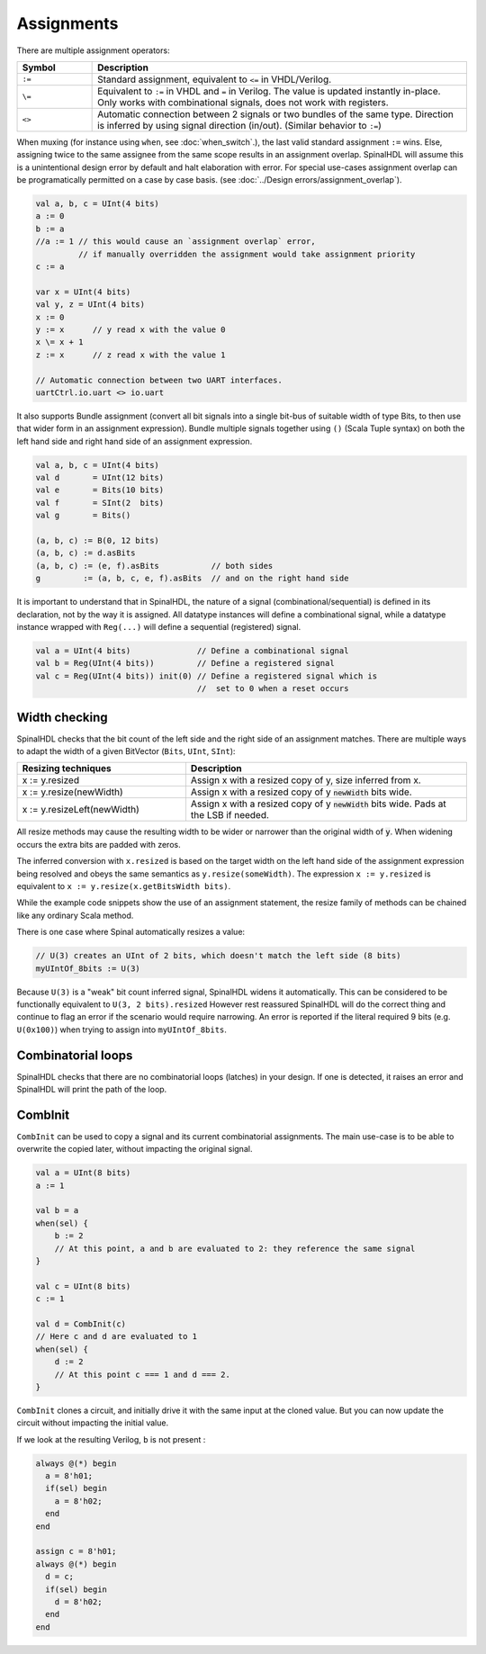 Assignments
===========

There are multiple assignment operators:

.. list-table::
   :header-rows: 1
   :widths: 1 5

   * - Symbol
     - Description
   * - ``:=``
     - Standard assignment, equivalent to ``<=`` in VHDL/Verilog.
   * - ``\=``
     - Equivalent to ``:=`` in VHDL and ``=`` in Verilog. The value is updated instantly in-place. Only works with combinational signals, does not work with registers.
   * - ``<>``
     - Automatic connection between 2 signals or two bundles of the same type. Direction is inferred by using signal direction (in/out). (Similar behavior to ``:=``\ )

When muxing (for instance using ``when``, see :doc:`when_switch`.), the last
valid standard assignment ``:=`` wins. Else, assigning twice to the same assignee
from the same scope results in an assignment overlap.  SpinalHDL will assume
this is a unintentional design error by default and halt elaboration with error.
For special use-cases assignment overlap can be programatically permitted on a case by case basis.
(see :doc:`../Design errors/assignment_overlap`).

.. code-block:: scala

   val a, b, c = UInt(4 bits)
   a := 0
   b := a
   //a := 1 // this would cause an `assignment overlap` error,
            // if manually overridden the assignment would take assignment priority
   c := a

   var x = UInt(4 bits)
   val y, z = UInt(4 bits)
   x := 0
   y := x      // y read x with the value 0
   x \= x + 1
   z := x      // z read x with the value 1

   // Automatic connection between two UART interfaces.
   uartCtrl.io.uart <> io.uart

It also supports Bundle assignment (convert all bit signals into a single bit-bus of suitable width of type Bits, to then use that
wider form in an assignment expression).  Bundle multiple signals together using ``()`` (Scala Tuple syntax) on both the left hand
side and right hand side of an assignment expression.

.. code-block:: scala

   val a, b, c = UInt(4 bits)
   val d       = UInt(12 bits)
   val e       = Bits(10 bits)
   val f       = SInt(2  bits)
   val g       = Bits()

   (a, b, c) := B(0, 12 bits)
   (a, b, c) := d.asBits
   (a, b, c) := (e, f).asBits           // both sides
   g         := (a, b, c, e, f).asBits  // and on the right hand side

It is important to understand that in SpinalHDL, the nature of a signal (combinational/sequential) is defined in its declaration, not by the way it is assigned.
All datatype instances will define a combinational signal, while a datatype instance wrapped with ``Reg(...)`` will define a sequential (registered) signal.

.. code-block:: scala

   val a = UInt(4 bits)              // Define a combinational signal
   val b = Reg(UInt(4 bits))         // Define a registered signal
   val c = Reg(UInt(4 bits)) init(0) // Define a registered signal which is
                                     //  set to 0 when a reset occurs

Width checking
--------------

SpinalHDL checks that the bit count of the left side and the right side of an assignment matches. There are multiple ways to adapt the width of a given BitVector (``Bits``, ``UInt``, ``SInt``):

.. list-table::
   :header-rows: 1
   :widths: 3 5

   * - Resizing techniques
     - Description
   * - x := y.resized
     - Assign x with a resized copy of y, size inferred from x.
   * - x := y.resize(newWidth)
     - Assign x with a resized copy of y :code:`newWidth` bits wide.
   * - x := y.resizeLeft(newWidth)
     - Assign x with a resized copy of y :code:`newWidth` bits wide. Pads at the LSB if needed.


All resize methods may cause the resulting width to be wider or narrower than the
original width of :code:`y`. When widening occurs the extra bits are padded
with zeros.

The inferred conversion with ``x.resized`` is based on the target width on the left hand side of
the assignment expression being resolved and obeys the same semantics as ``y.resize(someWidth)``.
The expression ``x := y.resized`` is equivalent to ``x := y.resize(x.getBitsWidth bits)``.

While the example code snippets show the use of an assignment statement, the
resize family of methods can be chained like any ordinary Scala method.

There is one case where Spinal automatically resizes a value:

.. code-block:: scala

   // U(3) creates an UInt of 2 bits, which doesn't match the left side (8 bits)
   myUIntOf_8bits := U(3)

Because ``U(3)`` is a "weak" bit count inferred signal, SpinalHDL widens it automatically.
This can be considered to be functionally equivalent to ``U(3, 2 bits).resized``
However rest reassured SpinalHDL will do the correct thing and continue to flag an error
if the scenario would require narrowing. An error is reported if the literal required 9
bits (e.g. ``U(0x100)``) when trying to assign into ``myUIntOf_8bits``.


Combinatorial loops
-------------------

SpinalHDL checks that there are no combinatorial loops (latches) in your design.
If one is detected, it raises an error and SpinalHDL will print the path of the loop.

CombInit
--------

``CombInit`` can be used to copy a signal and its current combinatorial assignments. The main use-case is to be able to overwrite the copied later, without impacting the original signal.

.. code-block:: scala

    val a = UInt(8 bits)
    a := 1

    val b = a
    when(sel) {
        b := 2
        // At this point, a and b are evaluated to 2: they reference the same signal
    }

    val c = UInt(8 bits)
    c := 1

    val d = CombInit(c)
    // Here c and d are evaluated to 1
    when(sel) {
        d := 2
        // At this point c === 1 and d === 2.
    }

``CombInit`` clones a circuit, and initially drive it with the same input at the cloned value.
But you can now update the circuit without impacting the initial value.

If we look at the resulting Verilog, ``b`` is not present :

.. code-block:: verilog

    always @(*) begin
      a = 8'h01;
      if(sel) begin
        a = 8'h02;
      end
    end

    assign c = 8'h01;
    always @(*) begin
      d = c;
      if(sel) begin
        d = 8'h02;
      end
    end
